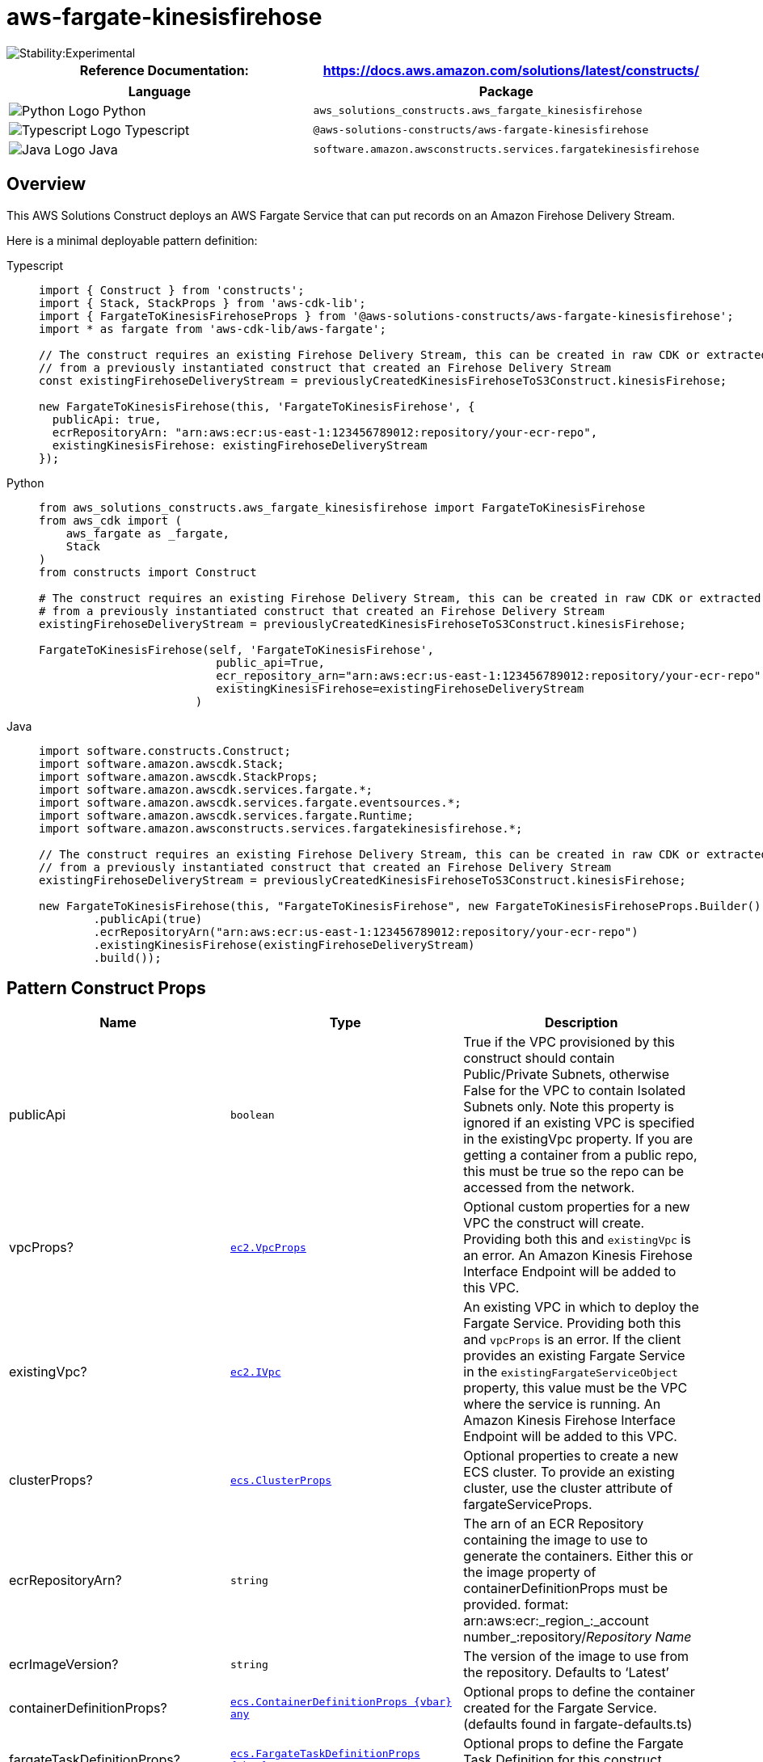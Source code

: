 //!!NODE_ROOT <section>
//== aws-fargate-kinesisfirehose module

[.topic]
= aws-fargate-kinesisfirehose
:info_doctype: section
:info_title: aws-fargate-kinesisfirehose


image::https://img.shields.io/badge/stability-Experimental-important.svg?style=for-the-badge[Stability:Experimental]

[width="100%",cols="<50%,<50%",options="header",]
|===
|*Reference Documentation*:
|https://docs.aws.amazon.com/solutions/latest/constructs/
|===

[width="100%",cols="<46%,54%",options="header",]
|===
|*Language* |*Package*
|image:https://docs.aws.amazon.com/cdk/api/latest/img/python32.png[Python
Logo] Python
|`aws_solutions_constructs.aws_fargate_kinesisfirehose`

|image:https://docs.aws.amazon.com/cdk/api/latest/img/typescript32.png[Typescript
Logo] Typescript
|`@aws-solutions-constructs/aws-fargate-kinesisfirehose`

|image:https://docs.aws.amazon.com/cdk/api/latest/img/java32.png[Java
Logo] Java
|`software.amazon.awsconstructs.services.fargatekinesisfirehose`
|===

== Overview

This AWS Solutions Construct deploys an AWS Fargate Service that can put
records on an Amazon Firehose Delivery Stream.

Here is a minimal deployable pattern definition:

====
[role="tablist"]
Typescript::
+
[source,typescript]
----
import { Construct } from 'constructs';
import { Stack, StackProps } from 'aws-cdk-lib';
import { FargateToKinesisFirehoseProps } from '@aws-solutions-constructs/aws-fargate-kinesisfirehose';
import * as fargate from 'aws-cdk-lib/aws-fargate';

// The construct requires an existing Firehose Delivery Stream, this can be created in raw CDK or extracted
// from a previously instantiated construct that created an Firehose Delivery Stream
const existingFirehoseDeliveryStream = previouslyCreatedKinesisFirehoseToS3Construct.kinesisFirehose;

new FargateToKinesisFirehose(this, 'FargateToKinesisFirehose', {
  publicApi: true,
  ecrRepositoryArn: "arn:aws:ecr:us-east-1:123456789012:repository/your-ecr-repo",
  existingKinesisFirehose: existingFirehoseDeliveryStream
});
----

Python::
+
[source,python]
----
from aws_solutions_constructs.aws_fargate_kinesisfirehose import FargateToKinesisFirehose
from aws_cdk import (
    aws_fargate as _fargate,
    Stack
)
from constructs import Construct

# The construct requires an existing Firehose Delivery Stream, this can be created in raw CDK or extracted
# from a previously instantiated construct that created an Firehose Delivery Stream
existingFirehoseDeliveryStream = previouslyCreatedKinesisFirehoseToS3Construct.kinesisFirehose;

FargateToKinesisFirehose(self, 'FargateToKinesisFirehose',
                          public_api=True,
                          ecr_repository_arn="arn:aws:ecr:us-east-1:123456789012:repository/your-ecr-repo",
                          existingKinesisFirehose=existingFirehoseDeliveryStream
                       )
----

Java::
+
[source,java]
----
import software.constructs.Construct;
import software.amazon.awscdk.Stack;
import software.amazon.awscdk.StackProps;
import software.amazon.awscdk.services.fargate.*;
import software.amazon.awscdk.services.fargate.eventsources.*;
import software.amazon.awscdk.services.fargate.Runtime;
import software.amazon.awsconstructs.services.fargatekinesisfirehose.*;

// The construct requires an existing Firehose Delivery Stream, this can be created in raw CDK or extracted
// from a previously instantiated construct that created an Firehose Delivery Stream
existingFirehoseDeliveryStream = previouslyCreatedKinesisFirehoseToS3Construct.kinesisFirehose;

new FargateToKinesisFirehose(this, "FargateToKinesisFirehose", new FargateToKinesisFirehoseProps.Builder()
        .publicApi(true)
        .ecrRepositoryArn("arn:aws:ecr:us-east-1:123456789012:repository/your-ecr-repo")
        .existingKinesisFirehose(existingFirehoseDeliveryStream)
        .build());
----
====

== Pattern Construct Props

[width="100%",cols="<30%,<35%,35%",options="header",]
|===
|*Name* |*Type* |*Description*
|publicApi |`boolean` |True if the VPC provisioned by this construct
should contain Public/Private Subnets, otherwise False for the VPC to
contain Isolated Subnets only. Note this property is ignored if an
existing VPC is specified in the existingVpc property. If you are
getting a container from a public repo, this must be true so the repo
can be accessed from the network.

|vpcProps?
|https://docs.aws.amazon.com/cdk/api/v2/docs/aws-cdk-lib.aws_ec2.VpcProps.html[`ec2.VpcProps`]
|Optional custom properties for a new VPC the construct will create.
Providing both this and `existingVpc` is an error. An Amazon Kinesis
Firehose Interface Endpoint will be added to this VPC.

|existingVpc?
|https://docs.aws.amazon.com/cdk/api/v2/docs/aws-cdk-lib.aws_ec2.IVpc.html[`ec2.IVpc`]
|An existing VPC in which to deploy the Fargate Service. Providing both
this and `vpcProps` is an error. If the client provides an existing
Fargate Service in the `existingFargateServiceObject` property, this
value must be the VPC where the service is running. An Amazon Kinesis
Firehose Interface Endpoint will be added to this VPC.

|clusterProps?
|https://docs.aws.amazon.com/cdk/api/v2/docs/aws-cdk-lib.aws_ecs.ClusterProps.html[`ecs.ClusterProps`]
|Optional properties to create a new ECS cluster. To provide an existing
cluster, use the cluster attribute of fargateServiceProps.

|ecrRepositoryArn? |`string` |The arn of an ECR Repository containing
the image to use to generate the containers. Either this or the image
property of containerDefinitionProps must be provided. format:
arn:aws:ecr:_region_:_account number_:repository/_Repository Name_

|ecrImageVersion? |`string` |The version of the image to use from the
repository. Defaults to '`Latest`'

|containerDefinitionProps?
|https://docs.aws.amazon.com/cdk/api/v2/docs/aws-cdk-lib.aws_ecs.ContainerDefinitionProps.html[`ecs.ContainerDefinitionProps \{vbar} any`]
|Optional props to define the container created for the Fargate Service.
(defaults found in fargate-defaults.ts)

|fargateTaskDefinitionProps?
|https://docs.aws.amazon.com/cdk/api/v2/docs/aws-cdk-lib.aws_ecs.FargateTaskDefinitionProps.html[`ecs.FargateTaskDefinitionProps \{vbar} any`]
|Optional props to define the Fargate Task Definition for this
construct. (defaults found in fargate-defaults.ts)

|fargateServiceProps?
|https://docs.aws.amazon.com/cdk/api/v2/docs/aws-cdk-lib.aws_ecs.FargateServiceProps.html[`ecs.FargateServiceProps \{vbar} any`]
|Optional values to override default Fargate Task definition properties
(fargate-defaults.ts). The construct will default to launching the
service is the most isolated subnets available (precedence: Isolated,
Private and Public). Override those and other defaults here.

|existingFargateServiceObject?
|https://docs.aws.amazon.com/cdk/api/v2/docs/aws-cdk-lib.aws_ecs.FargateService.html[`ecs.FargateService`]
|A Fargate Service already instantiated (probably by another Solutions
Construct). If this is specified, then no props defining a new service
can be provided, including: ecrImageVersion, containerDefinitionProps,
fargateTaskDefinitionProps, ecrRepositoryArn, fargateServiceProps,
clusterProps

|existingContainerDefinitionObject?
|https://docs.aws.amazon.com/cdk/api/v2/docs/aws-cdk-lib.aws_ecs.ContainerDefinition.html[`ecs.ContainerDefinition`]
|A container definition already instantiated as part of a Fargate
service. This must be the container in the
`existingFargateServiceObject`.

|existingKinesisFirehose
|https://docs.aws.amazon.com/cdk/api/v2/docs/aws-cdk-lib.aws_kinesisfirehose.CfnDeliveryStream.html[kinesisfirehose.CfnDeliveryStream]
|An existing Kinesis Firehose Delivery Stream to which the Fargate
container can put data. Note - the delivery stream construct must have
already been created and have the deliveryStreamName set. This construct
will _not_ create a new Delivery Stream.

|firehoseEnvironmentVariableName? |`string` |Optional Name for the
Fargate container environment variable set to the name of the delivery
stream. Default: FIREHOSE_DELIVERYSTREAM_NAME
|===

== Pattern Properties

[width="100%",cols="<30%,<35%,35%",options="header",]
|===
|*Name* |*Type* |*Description*
|vpc
|https://docs.aws.amazon.com/cdk/api/v2/docs/aws-cdk-lib.aws_ec2.IVpc.html[`ec2.IVpc`]
|The new or existing VPC used by the construct.

|fargateService
|https://docs.aws.amazon.com/cdk/api/v2/docs/aws-cdk-lib.aws_ecs.FargateService.html[`ecs.FargateService`]
|The new or existing AWS Fargate service used by this construct.

|container
|https://docs.aws.amazon.com/cdk/api/v2/docs/aws-cdk-lib.aws_ecs.ContainerDefinition.html[`ecs.ContainerDefinition`]
|The container associated with the AWS Fargate service in the service
property.

|kinesisFirehose
|https://docs.aws.amazon.com/cdk/api/v2/docs/aws-cdk-lib.aws_kinesisfirehose.CfnDeliveryStream.html[kinesisfirehose.CfnDeliveryStream]
|The Kinesis Firehose Delivery Stream used by the construct.
|===

== Default settings

Out of the box implementation of the Construct without any overrides
will set the following defaults:

==== AWS Fargate Service

* An AWS Fargate Service running in the isolated subnets of a new VPC
* Minimally-permissive IAM role for the Fargate Service to put records
on the Firehose Delivery Stream
* Sets an Environment Variable named
FIREHOSE_DELIVERYSTREAM_NAME that holds the Firehose Delivery
Stream Name, which is a required property of the Kinesis Firehose SDK
when making calls to it

==== Amazon Firehose Delivery Stream

* This construct must be provided a configured Firehose Data Stream
construct, it does not change this Stream.

== Architecture


image::images/aws-fargate-kinesisfirehose.png["Diagram showing the Fargate service, Kinesis firehose and IAM role created by the construct. A VPC is shown that can be created by the construct or provided by the client.",scaledwidth=100%]

image::images/GitHub-Mark-32px.png[The github logo.,scaledwidth=100%]

'''''

© Copyright Amazon.com, Inc. or its affiliates. All Rights Reserved.
